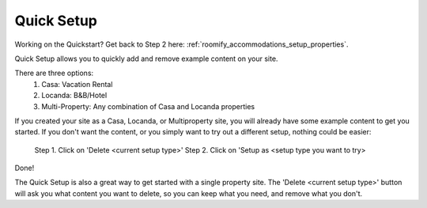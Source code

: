 .. _roomify_accommodations_quicksetup:

Quick Setup
***********

Working on the Quickstart?  Get back to Step 2 here: :ref:`roomify_accommodations_setup_properties`.

Quick Setup allows you to quickly add and remove example content on your site.

.. image:: images/quick_setup.png
   :width: 700 px
   :align: center

There are three options:
	1. Casa: Vacation Rental
	2. Locanda: B&B/Hotel
	3. Multi-Property: Any combination of Casa and Locanda properties

If you created your site as a Casa, Locanda, or Multiproperty site, you will already have some example content to get you started. If you don't want the content, or you simply want to try out a different setup, nothing could be easier:

	Step 1. Click on 'Delete <current setup type>'
	Step 2. Click on 'Setup as <setup type you want to try>

Done!

The Quick Setup is also a great way to get started with a single property site. The 'Delete <current setup type>' button will ask you what content you want to delete, so you can keep what you need, and remove what you don't.
